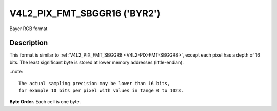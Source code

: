 .. -*- coding: utf-8; mode: rst -*-

.. _V4L2-PIX-FMT-SBGGR16:

*****************************
V4L2_PIX_FMT_SBGGR16 ('BYR2')
*****************************

Bayer RGB format


Description
===========

This format is similar to
:ref:`V4L2_PIX_FMT_SBGGR8 <V4L2-PIX-FMT-SBGGR8>`, except each pixel
has a depth of 16 bits. The least significant byte is stored at lower
memory addresses (little-endian).

..note::

    The actual sampling precision may be lower than 16 bits,
    for example 10 bits per pixel with values in tange 0 to 1023.

**Byte Order.**
Each cell is one byte.

.. flat-table::
    :header-rows:  0
    :stub-columns: 0

    -  .. row 1

       -  start + 0:

       -  B\ :sub:`00low`

       -  B\ :sub:`00high`

       -  G\ :sub:`01low`

       -  G\ :sub:`01high`

       -  B\ :sub:`02low`

       -  B\ :sub:`02high`

       -  G\ :sub:`03low`

       -  G\ :sub:`03high`

    -  .. row 2

       -  start + 8:

       -  G\ :sub:`10low`

       -  G\ :sub:`10high`

       -  R\ :sub:`11low`

       -  R\ :sub:`11high`

       -  G\ :sub:`12low`

       -  G\ :sub:`12high`

       -  R\ :sub:`13low`

       -  R\ :sub:`13high`

    -  .. row 3

       -  start + 16:

       -  B\ :sub:`20low`

       -  B\ :sub:`20high`

       -  G\ :sub:`21low`

       -  G\ :sub:`21high`

       -  B\ :sub:`22low`

       -  B\ :sub:`22high`

       -  G\ :sub:`23low`

       -  G\ :sub:`23high`

    -  .. row 4

       -  start + 24:

       -  G\ :sub:`30low`

       -  G\ :sub:`30high`

       -  R\ :sub:`31low`

       -  R\ :sub:`31high`

       -  G\ :sub:`32low`

       -  G\ :sub:`32high`

       -  R\ :sub:`33low`

       -  R\ :sub:`33high`
